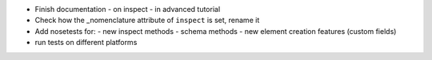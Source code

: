 * Finish documentation
  - on inspect
  - in advanced tutorial

* Check how the _nomenclature attribute of ``inspect`` is set, rename it

* Add nosetests for:
  - new inspect methods
  - schema methods
  - new element creation features (custom fields)

* run tests on different platforms
